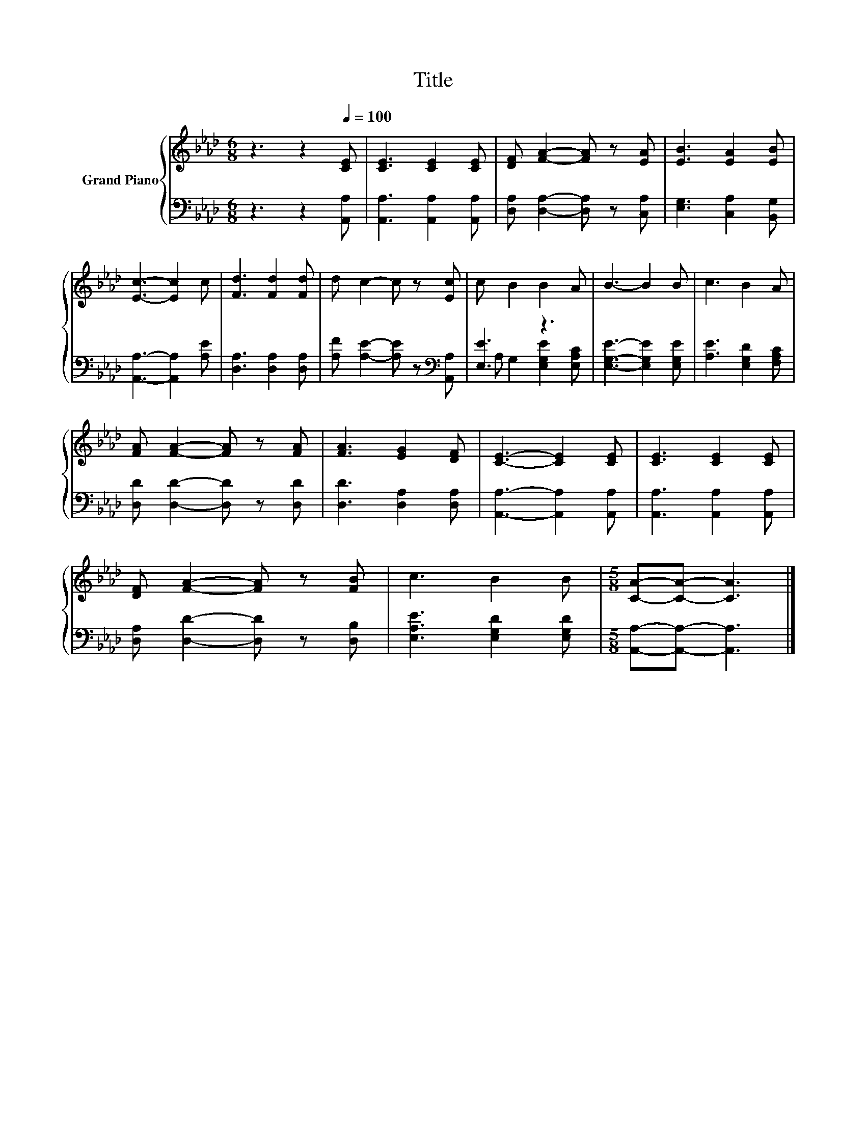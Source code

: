 X:1
T:Title
%%score { 1 | ( 2 3 ) }
L:1/8
M:6/8
K:Ab
V:1 treble nm="Grand Piano"
V:2 bass 
V:3 bass 
V:1
 z3 z2[Q:1/4=100] [CE] | [CE]3 [CE]2 [CE] | [DF] [FA]2- [FA] z [EA] | [EB]3 [EA]2 [EB] | %4
 [Ec]3- [Ec]2 c | [Fd]3 [Fd]2 [Fd] | d c2- c z [Ec] | c B2 B2 A | B3- B2 B | c3 B2 A | %10
 [FA] [FA]2- [FA] z [FA] | [FA]3 [EG]2 [DF] | [CE]3- [CE]2 [CE] | [CE]3 [CE]2 [CE] | %14
 [DF] [FA]2- [FA] z [FB] | c3 B2 B |[M:5/8] [CA]-[CA]- [CA]3 |] %17
V:2
 z3 z2 [A,,A,] | [A,,A,]3 [A,,A,]2 [A,,A,] | [D,A,] [D,A,]2- [D,A,] z [C,A,] | %3
 [E,G,]3 [C,A,]2 [B,,G,] | [A,,A,]3- [A,,A,]2 [A,E] | [D,A,]3 [D,A,]2 [D,A,] | %6
 [A,F] [A,E]2- [A,E] z[K:bass] [A,,A,] | [E,E]3 z3 | [E,G,E]3- [E,G,E]2 [E,G,E] | %9
 [A,E]3 [E,G,D]2 [F,A,C] | [D,D] [D,D]2- [D,D] z [D,D] | [D,D]3 [D,A,]2 [D,A,] | %12
 [A,,A,]3- [A,,A,]2 [A,,A,] | [A,,A,]3 [A,,A,]2 [A,,A,] | [D,A,] [D,D]2- [D,D] z [D,B,] | %15
 [E,A,E]3 [E,G,D]2 [E,G,D] |[M:5/8] [A,,A,]-[A,,A,]- [A,,A,]3 |] %17
V:3
 x6 | x6 | x6 | x6 | x6 | x6 | x5[K:bass] x | A, G,2 [E,G,E]2 [E,A,C] | x6 | x6 | x6 | x6 | x6 | %13
 x6 | x6 | x6 |[M:5/8] x5 |] %17


